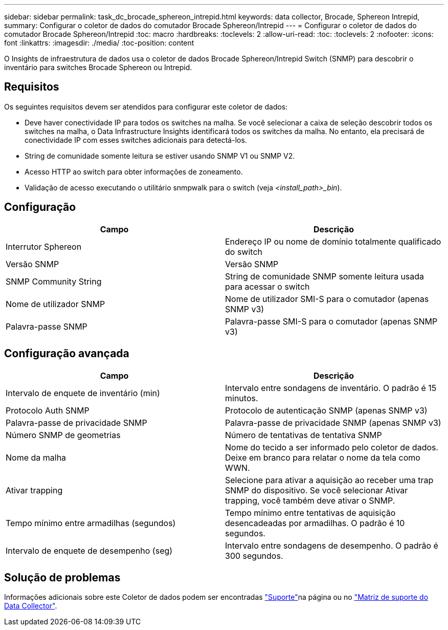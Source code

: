 ---
sidebar: sidebar 
permalink: task_dc_brocade_sphereon_intrepid.html 
keywords: data collector, Brocade, Sphereon Intrepid, 
summary: Configurar o coletor de dados do comutador Brocade Sphereon/Intrepid 
---
= Configurar o coletor de dados do comutador Brocade Sphereon/Intrepid
:toc: macro
:hardbreaks:
:toclevels: 2
:allow-uri-read: 
:toc: 
:toclevels: 2
:nofooter: 
:icons: font
:linkattrs: 
:imagesdir: ./media/
:toc-position: content


[role="lead"]
O Insights de infraestrutura de dados usa o coletor de dados Brocade Sphereon/Intrepid Switch (SNMP) para descobrir o inventário para switches Brocade Sphereon ou Intrepid.



== Requisitos

Os seguintes requisitos devem ser atendidos para configurar este coletor de dados:

* Deve haver conectividade IP para todos os switches na malha. Se você selecionar a caixa de seleção descobrir todos os switches na malha, o Data Infrastructure Insights identificará todos os switches da malha. No entanto, ela precisará de conectividade IP com esses switches adicionais para detectá-los.
* String de comunidade somente leitura se estiver usando SNMP V1 ou SNMP V2.
* Acesso HTTP ao switch para obter informações de zoneamento.
* Validação de acesso executando o utilitário snmpwalk para o switch (veja _<install_path>_bin_).




== Configuração

[cols="2*"]
|===
| Campo | Descrição 


| Interrutor Sphereon | Endereço IP ou nome de domínio totalmente qualificado do switch 


| Versão SNMP | Versão SNMP 


| SNMP Community String | String de comunidade SNMP somente leitura usada para acessar o switch 


| Nome de utilizador SNMP | Nome de utilizador SMI-S para o comutador (apenas SNMP v3) 


| Palavra-passe SNMP | Palavra-passe SMI-S para o comutador (apenas SNMP v3) 
|===


== Configuração avançada

[cols="2*"]
|===
| Campo | Descrição 


| Intervalo de enquete de inventário (min) | Intervalo entre sondagens de inventário. O padrão é 15 minutos. 


| Protocolo Auth SNMP | Protocolo de autenticação SNMP (apenas SNMP v3) 


| Palavra-passe de privacidade SNMP | Palavra-passe de privacidade SNMP (apenas SNMP v3) 


| Número SNMP de geometrias | Número de tentativas de tentativa SNMP 


| Nome da malha | Nome do tecido a ser informado pelo coletor de dados. Deixe em branco para relatar o nome da tela como WWN. 


| Ativar trapping | Selecione para ativar a aquisição ao receber uma trap SNMP do dispositivo. Se você selecionar Ativar trapping, você também deve ativar o SNMP. 


| Tempo mínimo entre armadilhas (segundos) | Tempo mínimo entre tentativas de aquisição desencadeadas por armadilhas. O padrão é 10 segundos. 


| Intervalo de enquete de desempenho (seg) | Intervalo entre sondagens de desempenho. O padrão é 300 segundos. 
|===


== Solução de problemas

Informações adicionais sobre este Coletor de dados podem ser encontradas link:concept_requesting_support.html["Suporte"]na página ou no link:reference_data_collector_support_matrix.html["Matriz de suporte do Data Collector"].

